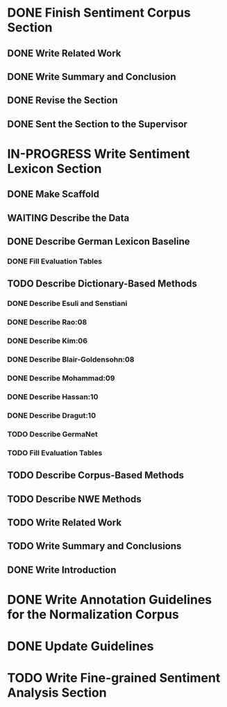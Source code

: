 * DONE Finish Sentiment Corpus Section
** DONE Write Related Work
   DEADLINE: <2016-05-06 Fr>
** DONE Write Summary and Conclusion
   DEADLINE: <2016-05-09 Mo>
** DONE Revise the Section
   DEADLINE: <2016-05-09 Mo>
** DONE Sent the Section to the Supervisor
   DEADLINE: <2016-05-10 Di>


* IN-PROGRESS Write Sentiment Lexicon Section


** DONE Make Scaffold
   DEADLINE: <2016-05-18 Mi>

** WAITING Describe the Data
** DONE Describe German Lexicon Baseline
*** DONE Fill Evaluation Tables
    DEADLINE: <2016-05-21 Sa>

** TODO Describe Dictionary-Based Methods
*** DONE Describe Esuli and Senstiani
    DEADLINE: <2016-06-22 Mi>
*** DONE Describe Rao:08
    DEADLINE: <2016-06-22 Mi>
*** DONE Describe Kim:06
*** DONE Describe Blair-Goldensohn:08
*** DONE Describe Mohammad:09
*** DONE Describe Hassan:10
*** DONE Describe Dragut:10
*** TODO Describe GermaNet
*** TODO Fill Evaluation Tables

** TODO Describe Corpus-Based Methods
** TODO Describe NWE Methods
** TODO Write Related Work
** TODO Write Summary and Conclusions
** DONE Write Introduction


* DONE Write Annotation Guidelines for the Normalization Corpus
* DONE Update Guidelines

* TODO Write Fine-grained Sentiment Analysis Section

